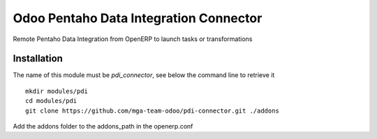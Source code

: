 Odoo Pentaho Data Integration Connector
==========================================

Remote Pentaho Data Integration from OpenERP to launch tasks or transformations

Installation
------------

The name of this module must be *pdi_connector*, see below the command line to retrieve it

::

    mkdir modules/pdi
    cd modules/pdi
    git clone https://github.com/mga-team-odoo/pdi-connector.git ./addons

Add the addons folder to the addons_path in the openerp.conf

